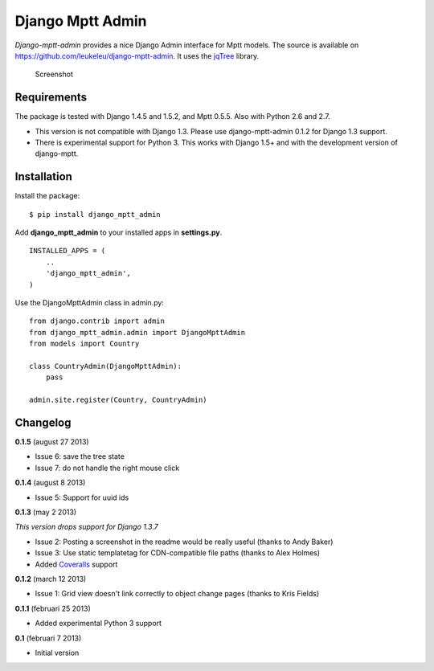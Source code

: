 Django Mptt Admin
=================

*Django-mptt-admin* provides a nice Django Admin interface for Mptt
models. The source is available on
https://github.com/leukeleu/django-mptt-admin. It uses the
`jqTree <http://mbraak.github.io/jqTree/>`__ library.

.. figure:: https://raw.github.com/leukeleu/django-mptt-admin/master/screenshot.png
   :alt: Screenshot

   Screenshot
Requirements
------------

The package is tested with Django 1.4.5 and 1.5.2, and Mptt 0.5.5. Also
with Python 2.6 and 2.7.

-  This version is not compatible with Django 1.3. Please use
   django-mptt-admin 0.1.2 for Django 1.3 support.

-  There is experimental support for Python 3. This works with Django
   1.5+ and with the development version of django-mptt.

Installation
------------

Install the package:

::

    $ pip install django_mptt_admin

Add **django\_mptt\_admin** to your installed apps in **settings.py**.

::

    INSTALLED_APPS = (
        ..
        'django_mptt_admin',
    )

Use the DjangoMpttAdmin class in admin.py:

::

    from django.contrib import admin
    from django_mptt_admin.admin import DjangoMpttAdmin
    from models import Country

    class CountryAdmin(DjangoMpttAdmin):
        pass

    admin.site.register(Country, CountryAdmin)

Changelog
---------

**0.1.5** (august 27 2013)

-  Issue 6: save the tree state
-  Issue 7: do not handle the right mouse click

**0.1.4** (august 8 2013)

-  Issue 5: Support for uuid ids

**0.1.3** (may 2 2013)

*This version drops support for Django 1.3.7*

-  Issue 2: Posting a screenshot in the readme would be really useful
   (thanks to Andy Baker)
-  Issue 3: Use static templatetag for CDN-compatible file paths (thanks
   to Alex Holmes)
-  Added
   `Coveralls <https://coveralls.io/r/leukeleu/django-mptt-admin>`__
   support

**0.1.2** (march 12 2013)

-  Issue 1: Grid view doesn't link correctly to object change pages
   (thanks to Kris Fields)

**0.1.1** (februari 25 2013)

-  Added experimental Python 3 support

**0.1** (februari 7 2013)

-  Initial version

.. |Travis Status| image:: https://secure.travis-ci.org/leukeleu/django-mptt-admin.png
   :target: http://travis-ci.org/leukeleu/django-mptt-admin
.. |Coverage Status| image:: https://coveralls.io/repos/leukeleu/django-mptt-admin/badge.png?branch=master
   :target: https://coveralls.io/r/leukeleu/django-mptt-admin
.. |Downloads| image:: https://pypip.in/d/django-mptt-admin/badge.png
   :target: https://pypi.python.org/pypi/django-mptt-admin/
.. |Downloads| image:: https://pypip.in/v/django-mptt-admin/badge.png
   :target: https://pypi.python.org/pypi/django-mptt-admin/
